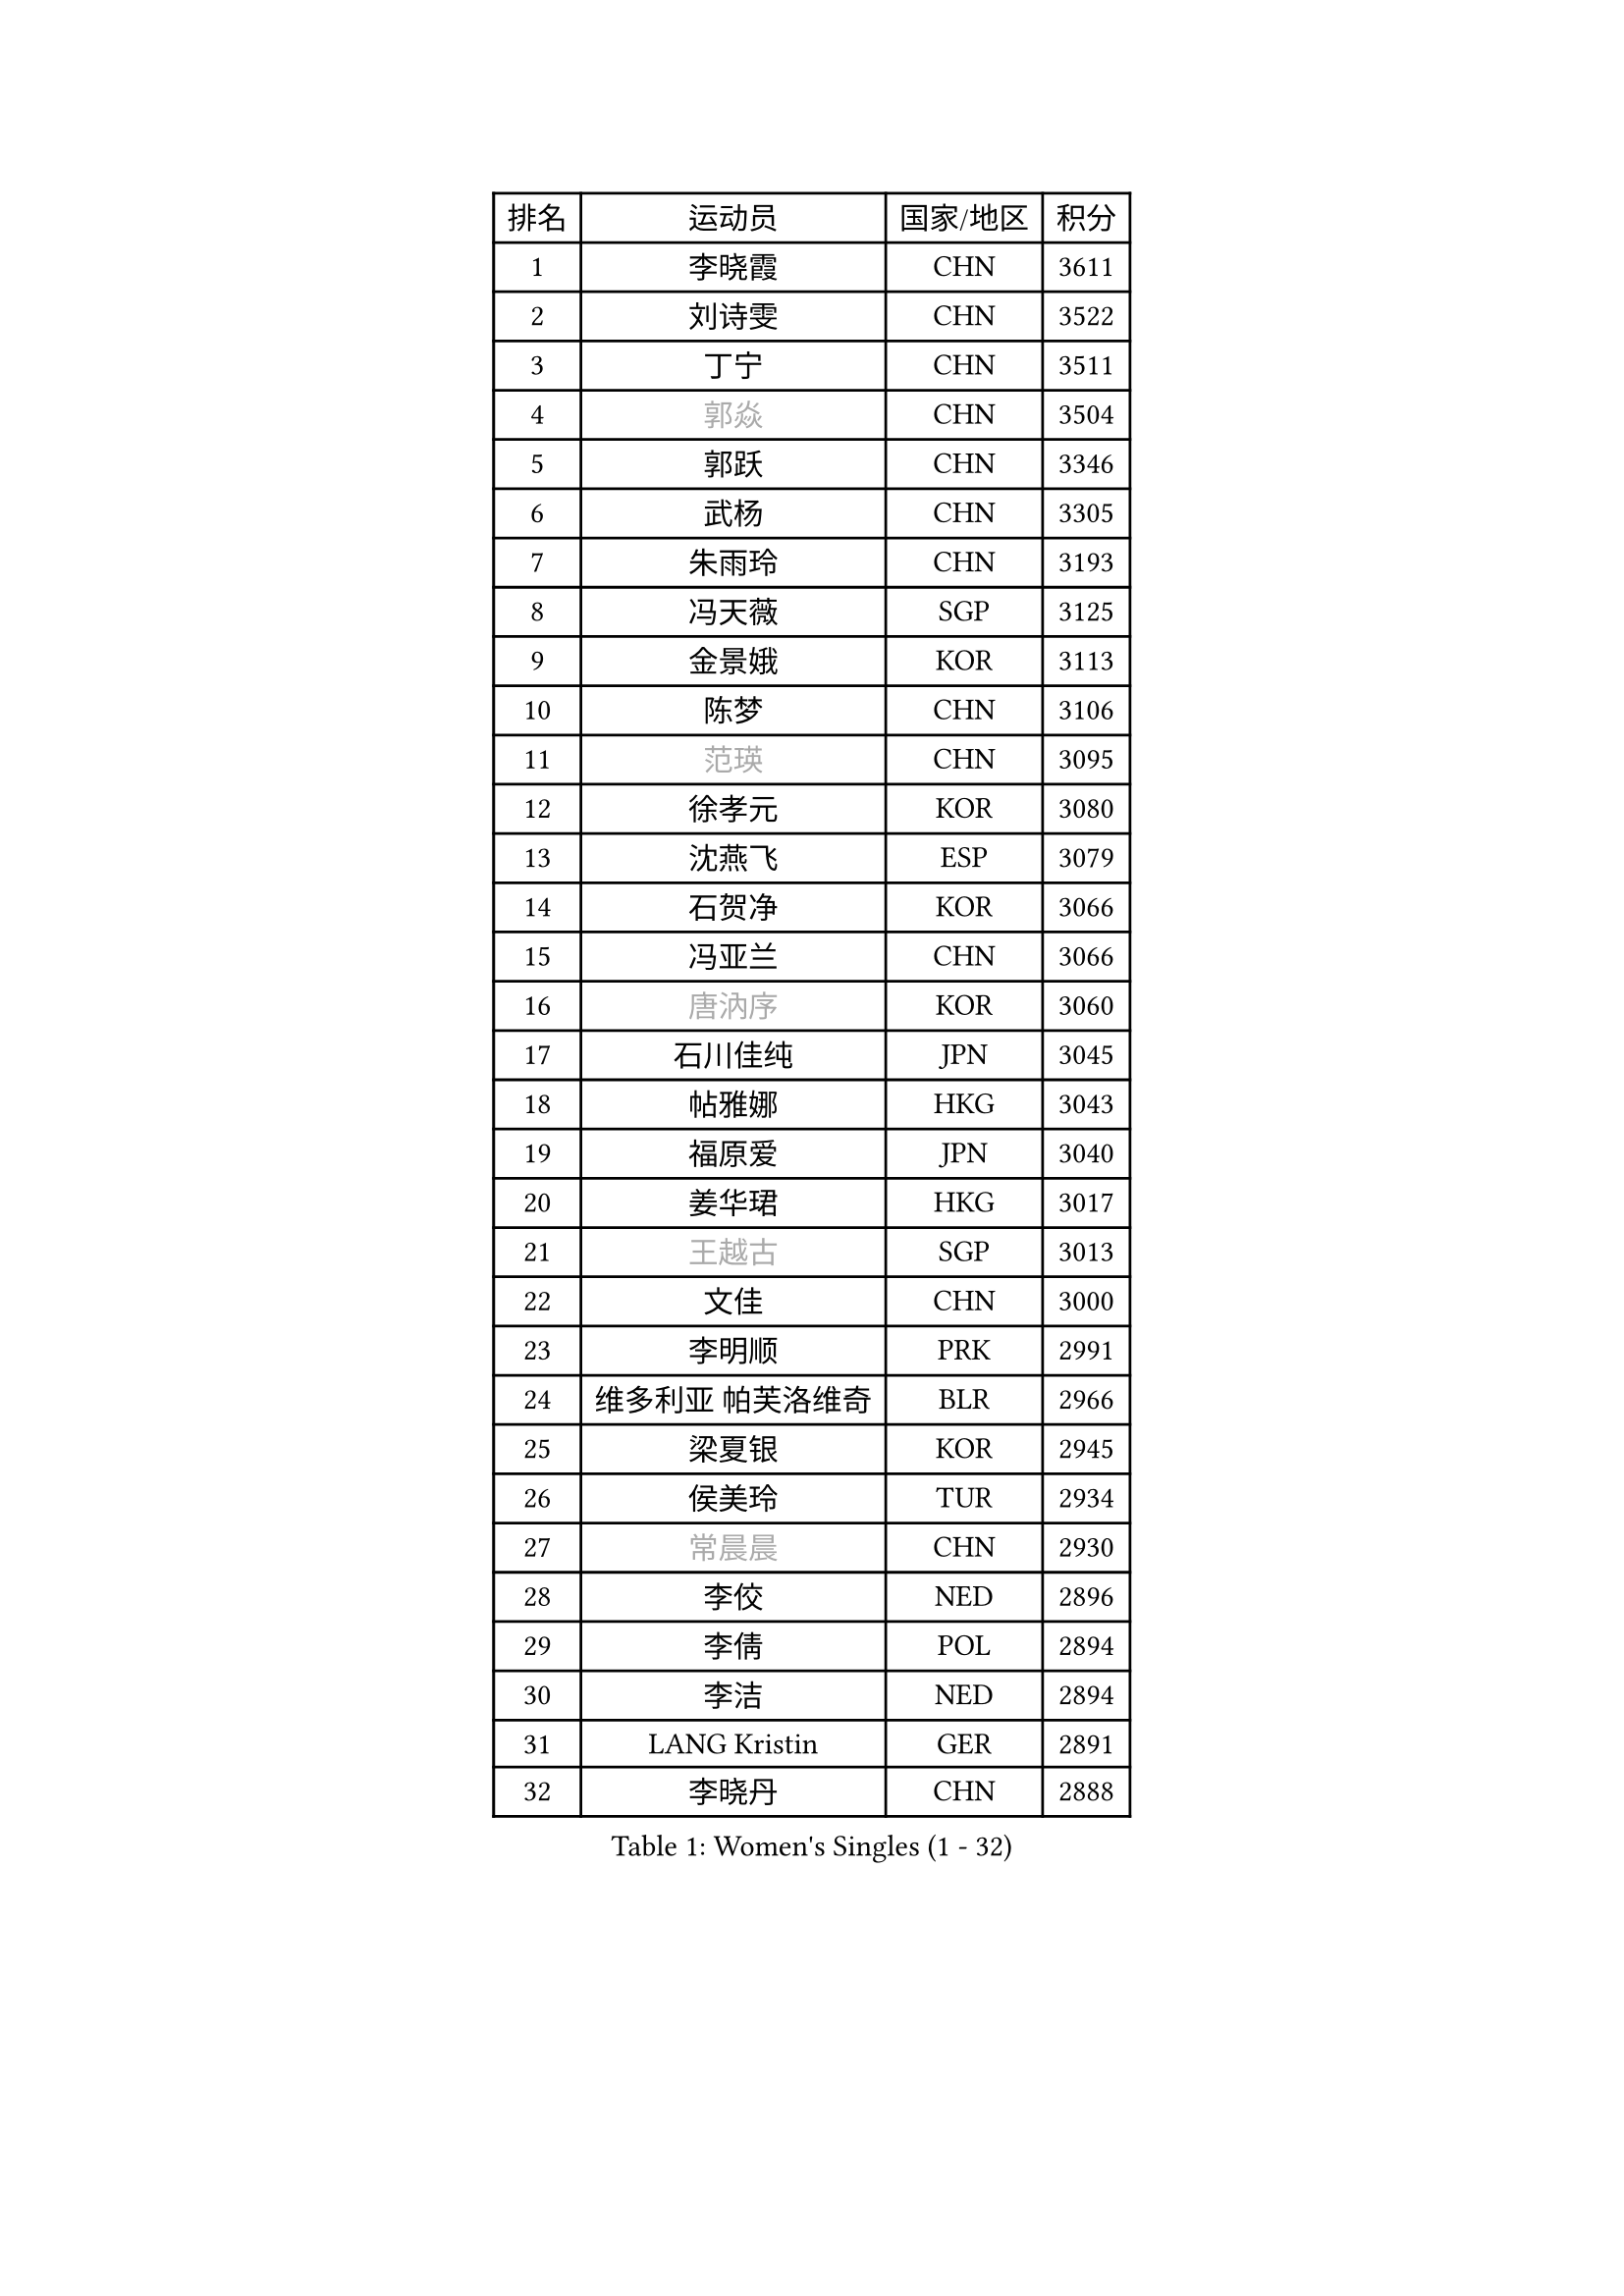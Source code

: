 
#set text(font: ("Courier New", "NSimSun"))
#figure(
  caption: "Women's Singles (1 - 32)",
    table(
      columns: 4,
      [排名], [运动员], [国家/地区], [积分],
      [1], [李晓霞], [CHN], [3611],
      [2], [刘诗雯], [CHN], [3522],
      [3], [丁宁], [CHN], [3511],
      [4], [#text(gray, "郭焱")], [CHN], [3504],
      [5], [郭跃], [CHN], [3346],
      [6], [武杨], [CHN], [3305],
      [7], [朱雨玲], [CHN], [3193],
      [8], [冯天薇], [SGP], [3125],
      [9], [金景娥], [KOR], [3113],
      [10], [陈梦], [CHN], [3106],
      [11], [#text(gray, "范瑛")], [CHN], [3095],
      [12], [徐孝元], [KOR], [3080],
      [13], [沈燕飞], [ESP], [3079],
      [14], [石贺净], [KOR], [3066],
      [15], [冯亚兰], [CHN], [3066],
      [16], [#text(gray, "唐汭序")], [KOR], [3060],
      [17], [石川佳纯], [JPN], [3045],
      [18], [帖雅娜], [HKG], [3043],
      [19], [福原爱], [JPN], [3040],
      [20], [姜华珺], [HKG], [3017],
      [21], [#text(gray, "王越古")], [SGP], [3013],
      [22], [文佳], [CHN], [3000],
      [23], [李明顺], [PRK], [2991],
      [24], [维多利亚 帕芙洛维奇], [BLR], [2966],
      [25], [梁夏银], [KOR], [2945],
      [26], [侯美玲], [TUR], [2934],
      [27], [#text(gray, "常晨晨")], [CHN], [2930],
      [28], [李佼], [NED], [2896],
      [29], [李倩], [POL], [2894],
      [30], [李洁], [NED], [2894],
      [31], [LANG Kristin], [GER], [2891],
      [32], [李晓丹], [CHN], [2888],
    )
  )#pagebreak()

#set text(font: ("Courier New", "NSimSun"))
#figure(
  caption: "Women's Singles (33 - 64)",
    table(
      columns: 4,
      [排名], [运动员], [国家/地区], [积分],
      [33], [MOON Hyunjung], [KOR], [2887],
      [34], [VACENOVSKA Iveta], [CZE], [2870],
      [35], [#text(gray, "藤井宽子")], [JPN], [2866],
      [36], [吴佳多], [GER], [2862],
      [37], [#text(gray, "李佳薇")], [SGP], [2859],
      [38], [伊丽莎白 萨玛拉], [ROU], [2858],
      [39], [PESOTSKA Margaryta], [UKR], [2856],
      [40], [MONTEIRO DODEAN Daniela], [ROU], [2854],
      [41], [BILENKO Tetyana], [UKR], [2816],
      [42], [刘佳], [AUT], [2812],
      [43], [李皓晴], [HKG], [2811],
      [44], [LI Xue], [FRA], [2805],
      [45], [TIKHOMIROVA Anna], [RUS], [2798],
      [46], [CHOI Moonyoung], [KOR], [2786],
      [47], [单晓娜], [GER], [2781],
      [48], [平野早矢香], [JPN], [2774],
      [49], [田志希], [KOR], [2756],
      [50], [POTA Georgina], [HUN], [2756],
      [51], [#text(gray, "朴美英")], [KOR], [2751],
      [52], [NG Wing Nam], [HKG], [2747],
      [53], [XIAN Yifang], [FRA], [2747],
      [54], [RAMIREZ Sara], [ESP], [2744],
      [55], [于梦雨], [SGP], [2743],
      [56], [IVANCAN Irene], [GER], [2739],
      [57], [KIM Hye Song], [PRK], [2736],
      [58], [WANG Xuan], [CHN], [2733],
      [59], [EKHOLM Matilda], [SWE], [2717],
      [60], [YOON Sunae], [KOR], [2705],
      [61], [倪夏莲], [LUX], [2700],
      [62], [郑怡静], [TPE], [2684],
      [63], [PERGEL Szandra], [HUN], [2682],
      [64], [LOVAS Petra], [HUN], [2676],
    )
  )#pagebreak()

#set text(font: ("Courier New", "NSimSun"))
#figure(
  caption: "Women's Singles (65 - 96)",
    table(
      columns: 4,
      [排名], [运动员], [国家/地区], [积分],
      [65], [ZHAO Yan], [CHN], [2674],
      [66], [PARK Seonghye], [KOR], [2665],
      [67], [KIM Jong], [PRK], [2660],
      [68], [若宫三纱子], [JPN], [2653],
      [69], [KOMWONG Nanthana], [THA], [2645],
      [70], [CECHOVA Dana], [CZE], [2644],
      [71], [HUANG Yi-Hua], [TPE], [2643],
      [72], [PARTYKA Natalia], [POL], [2640],
      [73], [RI Mi Gyong], [PRK], [2636],
      [74], [张默], [CAN], [2635],
      [75], [#text(gray, "克里斯蒂娜 托特")], [HUN], [2624],
      [76], [SOLJA Amelie], [AUT], [2622],
      [77], [LEE Eunhee], [KOR], [2622],
      [78], [STRBIKOVA Renata], [CZE], [2616],
      [79], [PARK Youngsook], [KOR], [2609],
      [80], [STEFANOVA Nikoleta], [ITA], [2608],
      [81], [福冈春菜], [JPN], [2602],
      [82], [#text(gray, "MOLNAR Cornelia")], [CRO], [2596],
      [83], [PASKAUSKIENE Ruta], [LTU], [2596],
      [84], [TAN Wenling], [ITA], [2588],
      [85], [MESHREF Dina], [EGY], [2580],
      [86], [MATSUDAIRA Shiho], [JPN], [2577],
      [87], [BARTHEL Zhenqi], [GER], [2570],
      [88], [#text(gray, "WU Xue")], [DOM], [2570],
      [89], [ZHENG Jiaqi], [USA], [2564],
      [90], [SKOV Mie], [DEN], [2564],
      [91], [陈思羽], [TPE], [2560],
      [92], [VIVARELLI Debora], [ITA], [2560],
      [93], [NONAKA Yuki], [JPN], [2544],
      [94], [LI Qiangbing], [AUT], [2539],
      [95], [森田美咲], [JPN], [2539],
      [96], [佩特丽莎 索尔佳], [GER], [2538],
    )
  )#pagebreak()

#set text(font: ("Courier New", "NSimSun"))
#figure(
  caption: "Women's Singles (97 - 128)",
    table(
      columns: 4,
      [排名], [运动员], [国家/地区], [积分],
      [97], [HAPONOVA Hanna], [UKR], [2533],
      [98], [SONG Maeum], [KOR], [2527],
      [99], [ODOROVA Eva], [SVK], [2526],
      [100], [#text(gray, "KIM Junghyun")], [KOR], [2508],
      [101], [FEHER Gabriela], [SRB], [2507],
      [102], [MIKHAILOVA Polina], [RUS], [2504],
      [103], [FADEEVA Oxana], [RUS], [2503],
      [104], [WANG Chen], [CHN], [2501],
      [105], [#text(gray, "KANG Misoon")], [KOR], [2500],
      [106], [MATSUZAWA Marina], [JPN], [2492],
      [107], [LEE I-Chen], [TPE], [2491],
      [108], [石垣优香], [JPN], [2486],
      [109], [LIN Ye], [SGP], [2484],
      [110], [PAVLOVICH Veronika], [BLR], [2484],
      [111], [ERDELJI Anamaria], [SRB], [2481],
      [112], [NGUYEN Thi Viet Linh], [VIE], [2478],
      [113], [#text(gray, "MISIKONYTE Lina")], [LTU], [2475],
      [114], [#text(gray, "TANIOKA Ayuka")], [JPN], [2472],
      [115], [LAY Jian Fang], [AUS], [2463],
      [116], [WINTER Sabine], [GER], [2463],
      [117], [STEFANSKA Kinga], [POL], [2459],
      [118], [ZHOU Yihan], [SGP], [2457],
      [119], [MADARASZ Dora], [HUN], [2455],
      [120], [KUMAHARA Luca], [BRA], [2455],
      [121], [MAI Hoang My Trang], [VIE], [2454],
      [122], [CREEMERS Linda], [NED], [2454],
      [123], [LI Chunli], [NZL], [2454],
      [124], [顾玉婷], [CHN], [2447],
      [125], [TIAN Yuan], [CRO], [2444],
      [126], [KREKINA Svetlana], [RUS], [2441],
      [127], [YAMANASHI Yuri], [JPN], [2432],
      [128], [BALAZOVA Barbora], [SVK], [2431],
    )
  )